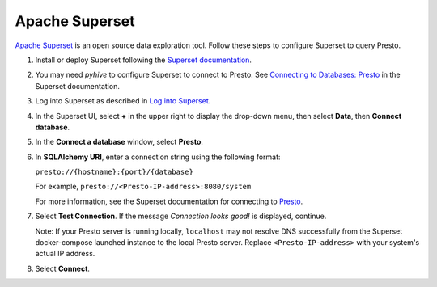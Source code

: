 ===============
Apache Superset
===============

`Apache Superset <https://superset.apache.org/>`_ is an open source data exploration tool. 
Follow these steps to configure Superset to query Presto. 

1. Install or deploy Superset following the `Superset documentation <https://superset.apache.org/docs/intro>`_. 

2. You may need `pyhive` to configure Superset to connect to Presto. See 
   `Connecting to Databases: Presto <https://superset.apache.org/docs/configuration/databases#presto>`_ 
   in the Superset documentation.

3. Log into Superset as described in 
   `Log into Superset <https://superset.apache.org/docs/quickstart#3-log-into-superset>`_. 

4. In the Superset UI, select **+** in the upper right to display the drop-down 
   menu, then select **Data**, then **Connect database**.

5. In the **Connect a database** window, select **Presto**.

6. In **SQLAlchemy URI**, enter a connection string using the following format: 

   ``presto://{hostname}:{port}/{database}``

   For example, ``presto://<Presto-IP-address>:8080/system``

   For more information, see the Superset documentation for connecting to 
   `Presto <https://superset.apache.org/docs/configuration/databases#presto>`_.

7. Select **Test Connection**. If the message `Connection looks good!` is 
   displayed, continue. 

   Note: If your Presto server is running locally, ``localhost`` may not resolve 
   DNS successfully from the Superset docker-compose launched instance to the 
   local Presto server. Replace ``<Presto-IP-address>`` with your system's actual 
   IP address. 

8. Select **Connect**.

